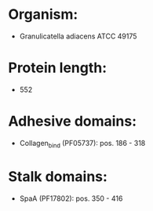 * Organism:
- Granulicatella adiacens ATCC 49175
* Protein length:
- 552
* Adhesive domains:
- Collagen_bind (PF05737): pos. 186 - 318
* Stalk domains:
- SpaA (PF17802): pos. 350 - 416

